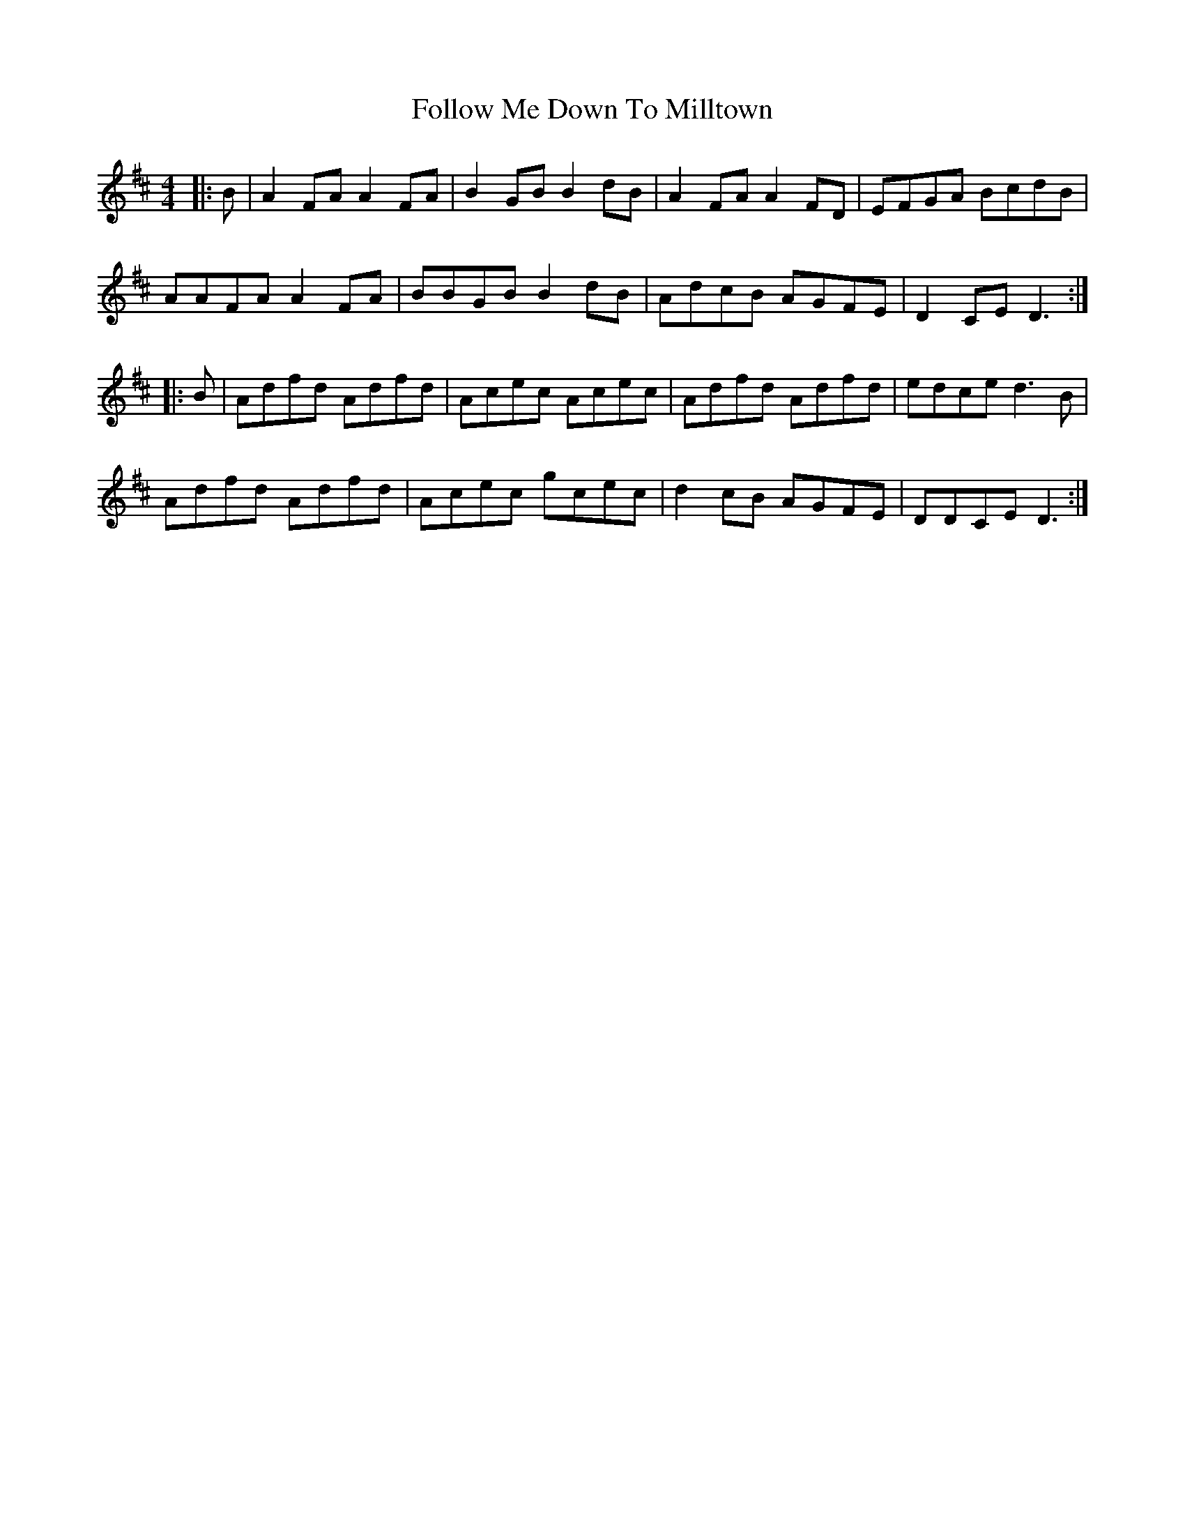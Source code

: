 X: 13659
T: Follow Me Down To Milltown
R: barndance
M: 4/4
K: Dmajor
|:B|A2 FA A2 FA|B2 GB B2 dB|A2 FA A2 FD|EFGA BcdB|
AAFA A2 FA|BBGB B2 dB|AdcB AGFE|D2 CE D3:|
|:B|Adfd Adfd|Acec Acec|Adfd Adfd|edce d3 B|
Adfd Adfd|Acec gcec|d2 cB AGFE|DDCE D3:|

